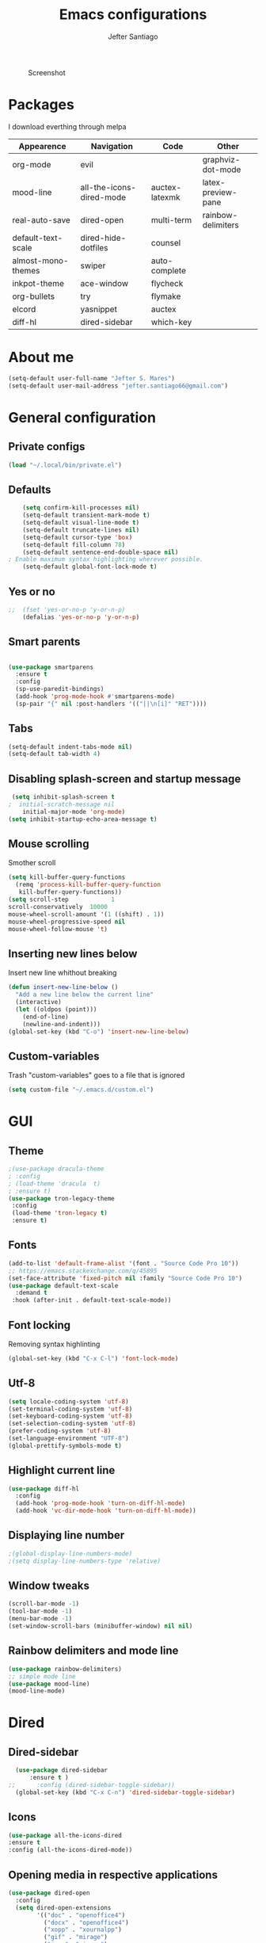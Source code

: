 #+TITLE: Emacs configurations
#+AUTHOR: Jefter Santiago
#+EMAIL: jefterrsantiago@gmail.com
#+OPTIONS: toc:nil num:nil
#+CAPTION: Screenshot 
#+NAME:   fig:print
[[./print.png]]
* Packages 
  I download everthing through melpa
 |--------------------+--------------------------+----------------+--------------------|
 | Appearence         | Navigation               | Code           | Other              |
 |--------------------+--------------------------+----------------+--------------------|
 | org-mode           | evil                     |                | graphviz-dot-mode  |
 | mood-line          | all-the-icons-dired-mode | auctex-latexmk | latex-preview-pane |
 | real-auto-save     | dired-open               | multi-term     | rainbow-delimiters |
 | default-text-scale | dired-hide-dotfiles      | counsel        |                    |
 | almost-mono-themes | swiper                   | auto-complete  |                    |
 | inkpot-theme       | ace-window               | flycheck       |                    |
 | org-bullets        | try                      | flymake        |                    |
 | elcord             | yasnippet                | auctex         |                    |
 | diff-hl            | dired-sidebar            | which-key      |                    |
 |--------------------+--------------------------+----------------+--------------------|
* About me
#+begin_src emacs-lisp
  (setq-default user-full-name "Jefter S. Mares")
  (setq-default user-mail-address "jefter.santiago66@gmail.com")
#+end_src
* General configuration
** Private configs
#+begin_src emacs-lisp
  (load "~/.local/bin/private.el")
#+end_src
** Defaults
  #+begin_src emacs-lisp
	    (setq confirm-kill-processes nil)
	    (setq-default transient-mark-mode t)
	    (setq-default visual-line-mode t)
	    (setq-default truncate-lines nil)
	    (setq-default cursor-type 'box)
	    (setq-default fill-column 78)
	    (setq-default sentence-end-double-space nil)
    ; Enable maximum syntax highlighting wherever possible.
	    (setq-default global-font-lock-mode t)
#+end_src
** Yes or no
#+begin_src emacs-lisp
;;	(fset 'yes-or-no-p 'y-or-n-p)
	(defalias 'yes-or-no-p 'y-or-n-p)
#+end_src
** Smart parents
#+begin_src emacs-lisp

   (use-package smartparens
     :ensure t
     :config
     (sp-use-paredit-bindings)
     (add-hook 'prog-mode-hook #'smartparens-mode)
     (sp-pair "{" nil :post-handlers '(("||\n[i]" "RET"))))
#+end_src
** Tabs
#+begin_src emacs-lisp
  (setq-default indent-tabs-mode nil)
  (setq-default tab-width 4)
#+end_src
** Disabling splash-screen and startup message
#+begin_src emacs-lisp
   (setq inhibit-splash-screen t
  ;  initial-scratch-message nil
  	  initial-major-mode 'org-mode)
  (setq inhibit-startup-echo-area-message t)
#+end_src
** Mouse scrolling
   Smother scroll
#+begin_src emacs-lisp
(setq kill-buffer-query-functions
  (remq 'process-kill-buffer-query-function
   kill-buffer-query-functions))
(setq scroll-step            1
scroll-conservatively  10000
mouse-wheel-scroll-amount '(1 ((shift) . 1))
mouse-wheel-progressive-speed nil
mouse-wheel-follow-mouse 't)
#+end_src
** Inserting new lines below
   Insert new line whithout breaking
#+begin_src emacs-lisp
  (defun insert-new-line-below ()
    "Add a new line below the current line"
    (interactive)
    (let ((oldpos (point)))
      (end-of-line)
      (newline-and-indent)))
  (global-set-key (kbd "C-o") 'insert-new-line-below)
#+end_src
** Custom-variables 
   Trash "custom-variables" goes to a file that is ignored
#+begin_src emacs-lisp
  (setq custom-file "~/.emacs.d/custom.el")
#+end_src
* GUI 
** Theme
#+begin_src emacs-lisp
  ;(use-package dracula-theme
  ; :config
  ; (load-theme 'dracula  t)
  ; :ensure t)
  (use-package tron-legacy-theme 
   :config
   (load-theme 'tron-legacy t)
   :ensure t)
#+end_src
** Fonts
#+begin_src emacs-lisp
  (add-to-list 'default-frame-alist '(font . "Source Code Pro 10"))
  ;; https://emacs.stackexchange.com/q/45895
  (set-face-attribute 'fixed-pitch nil :family "Source Code Pro 10")
  (use-package default-text-scale
	:demand t
   :hook (after-init . default-text-scale-mode))
#+end_src
** Font locking
   Removing syntax highlinting 
#+begin_src emacs-lisp
  (global-set-key (kbd "C-x C-l") 'font-lock-mode)
#+end_src
** Utf-8
  #+begin_src emacs-lisp
	(setq locale-coding-system 'utf-8)
	(set-terminal-coding-system 'utf-8)
	(set-keyboard-coding-system 'utf-8)
	(set-selection-coding-system 'utf-8)
	(prefer-coding-system 'utf-8)
    (set-language-environment "UTF-8")
    (global-prettify-symbols-mode t)
  #+end_src
** Highlight current line
#+begin_src emacs-lisp
  (use-package diff-hl
	:config
	(add-hook 'prog-mode-hook 'turn-on-diff-hl-mode)
	(add-hook 'vc-dir-mode-hook 'turn-on-diff-hl-mode))
#+end_src
** Displaying line number
#+begin_src emacs-lisp
;(global-display-line-numbers-mode)
;(setq display-line-numbers-type 'relative)
#+end_src
** Window tweaks
  #+begin_src emacs-lisp
	(scroll-bar-mode -1)
	(tool-bar-mode -1)
	(menu-bar-mode -1)
	(set-window-scroll-bars (minibuffer-window) nil nil)
  #+end_src
** Rainbow delimiters and mode line
#+begin_src emacs-lisp
  (use-package rainbow-delimiters)
  ;; simple mode line
  (use-package mood-line)
  (mood-line-mode) 
#+end_src
* Dired
** Dired-sidebar
#+begin_src emacs-lisp
	(use-package dired-sidebar
		:ensure t )
  ;;	  :config (dired-sidebar-toggle-sidebar))
	(global-set-key (kbd "C-x C-n") 'dired-sidebar-toggle-sidebar)
#+end_src
** Icons
#+begin_src emacs-lisp
  (use-package all-the-icons-dired
  :ensure t
  :config (all-the-icons-dired-mode))
#+end_src
** Opening media in respective applications
#+begin_src emacs-lisp
  (use-package dired-open
	:config
	(setq dired-open-extensions
		  '(("doc" . "openoffice4")
			("docx" . "openoffice4")
			("xopp" . "xournalpp")
			("gif" . "mirage")
			("jpeg" ."mirage")
			("jpg" . "mirage")
			("png" . "mirage")
			("mkv" . "mpv")
			("avi" . "mpv")
			("mov" . "mpv")
			("mp3" . "mpv")
			("mp4" . "mpv")
			("pdf" . "mupdf")
			("webm" . "mpv")
			)))
#+end_src
** Hide dotfiles and extra information (aka ownership and such)
#+begin_src emacs-lisp
	(use-package dired-hide-dotfiles
	  :config
	  (dired-hide-dotfiles-mode)
	  (define-key dired-mode-map "." 'dired-hide-dotfiles-mode))

  (setq-default dired-listing-switches "-lhvA")
  (add-hook 'dired-mode-hook (lambda () (dired-hide-details-mode 1)))
#+end_src
** Dir-locals
  Taken from https://emacs.stackexchange.com/a/13096/10950
#+begin_src emacs-lisp
	(defun my-reload-dir-locals-for-current-buffer ()
	  "reload dir locals for the current buffer"
	  (interactive)
	  (let ((enable-local-variables :all))
		(hack-dir-local-variables-non-file-buffer)))

	(defun my-reload-dir-locals-for-all-buffer-in-this-directory ()
	  "For every buffer with the same `default-directory` as the
	current buffer's, reload dir-locals."
	  (interactive)
	  (let ((dir default-directory))
		(dolist (buffer (buffer-list))
		  (with-current-buffer buffer
			(when (equal default-directory dir))
			(my-reload-dir-locals-for-current-buffer)))))
#+end_src
* Org-mode
** Tweaks
Accepting old shortcuts
#+begin_src emacs-lisp
(require 'org-tempo)
#+end_src 
#+begin_src emacs-lisp
(add-to-list 'org-modules 'org-tempo t)
(use-package org-bullets
 :ensure t
 :config
 (add-hook 'org-mode-hook (lambda () (org-bullets-mode 1))))
 (setq org-ellipsis "⮟")
 (setq org-src-fontify-natively t)
; (setq org-src-tab-acts-natively t)
 (setq org-src-window-setup 'current-window)
 (add-to-list 'org-structure-template-alist
 '("el" . "src emacs-lisp"))
#+end_src
Shortcut for structured (old) template
 #+begin_src emacs-lisp
  (require 'org-tempo)
 #+end_src
** Tasks management
#+begin_src emacs-lisp
 (add-hook 'org-mode-hook 'auto-fill-mode)
 (setq-default fill-column 79)
 (setq org-todo-keywords '((sequence "TODO(t)" "NEXT(n)" "|" "DONE(d!)" "DROP(x!)"))
  org-log-into-drawer t)

	(defun org-file-path (filename)
	  " Return the absolute address of an org file, give its relative name"
	  (concat (file-name-as-directory org-directory) filename))

	(setq org-index-file (org-file-path "daily-tasks.org"))
	(setq org-archive-location
		  (concat (org-file-path "done-tasks.org") "::* From %s"))

	;; copy the content out of the archive.org file and yank in the inbox.org
	(setq org-agenda-files (list org-index-file))
  ; mark  a todo as done and move it to an appropriate place in the archive.
	(defun hrs/mark-done-and-archive ()
	  " Mark the state of an org-mode item as DONE and archive it."
	  (interactive)
	  (org-todo 'done)
	  (org-archive-subtree))
	(global-set-key (kbd "C-c C-x C-s") 'hrs/mark-done-and-archive)
	(setq org-log-done 'time)
#+end_src
** Capturing Tasks
#+begin_src emacs-lisp
 (setq org-capture-templates
		'(("t" "Todo"
		   entry
		   (file+headline org-index-file "Inbox")
		   "* TODO %?\n")))
 (setq org-refile-use-outline-path t)
 (setq org-outline-path-complete-in-steps nil)
 (define-key global-map "\C-cc" 'org-capture)
#+end_src
** Displaying inline images
   The joy of programming = https://joy.pm/post/2017-09-17-a_graphviz_primer/
#+begin_src emacs-lisp
	 (defun my/fix-inline-images ()
	   (when org-inline-image-overlays
		 (org-redisplay-inline-images)))
	 (add-hook 'org-babel-after-execute-hook 'my/fix-inline-images)
	 (setq-default org-image-actual-width 620)
#+end_src
** Exporting with org-mode
*** Latex related 
    Makes UTF-8 symbols appears in the buffer
    I use it for editing Latex 
  #+begin_src emacs-lisp
  (add-hook 'org-mode-hook
  (lambda () (org-toggle-pretty-entities)))
#+end_src
  Inline images
 #+begin_src emacs-lisp
 (global-set-key (kbd "C-c i") 'org-toggle-inline-images)
 #+end_src
 Shortcut to export pdf and opening. 
#+begin_src emacs-lisp
(add-to-list 'org-file-apps '("\\.pdf" . "xreader %s"))
(global-set-key (kbd "C-x p") 'org-latex-export-to-pdf)
#+end_src
*** Others
    HTML
#+begin_src emacs-lisp
  (setq org-html-postamble nil)
  (setq browse-url-browse-function 'browse-url-generic
		browse-url-generic-program "firefox")
  (setenv "BROWSER" "firefox")
#+end_src
Exporting diagrams
#+begin_src emacs-lisp
  (use-package graphviz-dot-mode
	:ensure t)
  (org-babel-do-load-languages
   'org-babel-load-languages
   '((dot . t)))
#+end_src 
* Latex
  When editing pure Tex files i like to load a buffer with the pdf.
  #+begin_src emacs-lisp
	(setq TeX-auto-save t)
	(setq TeX-parse-self t)
	(setq TeX-save-query nil)
	(setq-default TeX-master nil)
	(setq TeX-PDF-mode t)
	(add-hook 'LateX-mode-hook (lambda () (latex-preview-pane-mode)))
	(global-set-key (kbd "C-x l ") 'latex-preview-pane-mode)
  #+end_src
  Auctex
  #+begin_src emacs-lisp
  (use-package auctex
  :hook ((latex-mode LaTeX-mode) . lsp)
  :config
  (add-to-list 'font-latex-math-environments "dmath"))
  (use-package auctex-latexmk
  :after auctex
  :init
  (auctex-latexmk-setup))
  #+end_src
* Evil mode
  #+begin_src emacs-lisp
	(require 'evil)
	(evil-mode 1)
  #+end_src
* Multi-term
#+begin_src emacs-lisp
  (use-package multi-term 
   :ensure t
   :config 
   (progn
	(global-set-key (kbd "C-x t") 'multi-term)))
   (setq multi-term-program "/bin/bash")
#+end_src
* Code 
** julia
#+begin_src emacs-lisp
  (use-package julia-mode
    :ensure t)
#+end_src
** Yasnippet
#+begin_src  emacs-lisp
  (use-package yasnippet
	:ensure t
	:init
	(yas-global-mode 1))
#+end_src
** Counsel
	I use counsel mostly for navigation.
#+begin_src  emacs-lisp
  (use-package counsel
	:ensure t
	:config
	 (progn
	   (global-set-key "\M-x" 'counsel-M-x)
	   (global-set-key (kbd "C-x C-f") 'counsel-find-file)
    ))
#+end_src
** Auto Completation
*** Company
   Completation framework
#+begin_src  emacs-lisp
	 (use-package company
	   :ensure t
	   :demand t
	   :config (setq company-tooltip-align-annotations t))
#+end_src
** Syntax checking
*** Flycheck
    Syntax checking
#+begin_src  emacs-lisp
  (use-package flycheck
   :ensure t
   :config
 (add-hook 'prog-mode-hook #'flycheck-mode)
 (set-face-underline 'flycheck-error '(:color "#dc322f" :style line))
 (set-face-underline 'flycheck-warning '(:color "#e5aa00" :style line))
 (set-face-underline 'flycheck-info '(:color "#268bd2" :style line))
    )
#+end_src
*** Flymake
Checks for syntax errors and hilight the line.
#+begin_src  emacs-lisp
  (use-package flymake
 :config
(set-face-underline 'flymake-error '(:color "#dc322f" :style line))
(set-face-underline 'flymake-warning '(:color "#e5aa00" :style line))
(set-face-underline 'flymake-note '(:color "#268bd2" :style line))
  )
#+end_src
*** Shell
   For this to work, =checkbashisms= needs to be available on the =$PATH=:
   #+begin_src sh
	 sudo pacman -S checkbashisms # Arch Linux, from AUR
   #+end_src
   #+begin_src emacs-lisp
	 (use-package flycheck-checkbashisms
	   ;; We assume that shellcheck can handle this.
	   :disabled t
	   :hook (flycheck-mode . flycheck-checkbashisms-setup)
	   :config
	   ;; Check 'echo -n' usage
	   (setq flycheck-checkbashisms-newline t)
	   (setq flycheck-checkbashisms-posix t))
#+end_src
* Buffers behavior & search config
** Swiper
#+begin_src  emacs-lisp
  (use-package swiper
	:ensure t
	:config
	(progn
	  (ivy-mode 1)
	  (setq ivy-use-virtual-buffers t)
	  (global-set-key "\C-s" 'swiper)
	  (global-set-key "\C-r" 'swiper)))
#+end_src
** Ace-window
#+begin_src emacs-lisp
	 (use-package ace-window
	   :ensure t
	   :init
	   (progn
		 (global-set-key [remap other-window] 'ace-window)
		 (custom-set-faces
		  '(aw-leading-char-face
			((t (:inherit ace-jump-face-foreground :height 2.0)))))
		 ))
#+end_src
** Try
   #+begin_SRC  emacs-lisp
	 (use-package try
	   :ensure t
	   :config
	   (progn (global-set-key (kbd "C-x b") 'ivy-switch-buffer)))
	 (ivy-mode 1)
	 (setq ivy-use-virtual-buffers t)
	 (setq ivy-display-style 'fancy)

	 (use-package which-key
	   :ensure t
	   :config
	   (which-key-mode))
   #+END_SRC
* Backup/autosaving
  #+begin_src emacs-lisp
	;; backup disabled
	(setq-default backup-inhibited t)
	(setq-default create-lockfiles nil)
	(setq-default make-backup-files nil)
	(use-package real-auto-save
	  :ensure t
	  :demand t
	  :config (setq real-auto-save-interval 10)
	  :hook (prog-mode . real-auto-save-mode))
  #+end_src
* External Stuff 
** Discord
   Want to show to everybody that you are using Emacs ?! This is how you do it.
#+begin_src emacs-lisp
  (use-package elcord
	:config
	  (setq elcord-client-id '"714056771391717468")
    (setq elcord-refresh-rate 5)
    (setq elcord-use-major-mode-as-main-icon t)
  :init
(elcord-mode))
#+end_src
